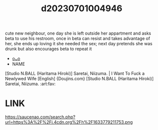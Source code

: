 :PROPERTIES:
:ID:       1ac7e09a-caff-45c7-9c76-ad16370d5f1c
:END:
#+title: d20230701004946
#+filetags: :20230701004946:ntronary:
cute new neighbour, one day she is left outside her appartment and asks beta to use his restroom, once in beta can resist and takes advantage of her, she ends up loving it she needed the sex; next day pretends she was drunk but also encourages beta to repeat it
- [[id:a479a735-7375-4c16-9156-7d5e5875e876][oᴗo]]
- NAME
[Studio N.BALL (Haritama Hiroki)] Saretai, Niizuma. | I Want To Fuck a Newlywed Wife [English] {Doujins.com}
[Studio N.BALL (Haritama Hiroki)] Saretai, Niizuma. :art:fav:
* LINK
https://saucenao.com/search.php?url=https%3A%2F%2Fi.4cdn.org%2Fh%2F1633779211753.png
